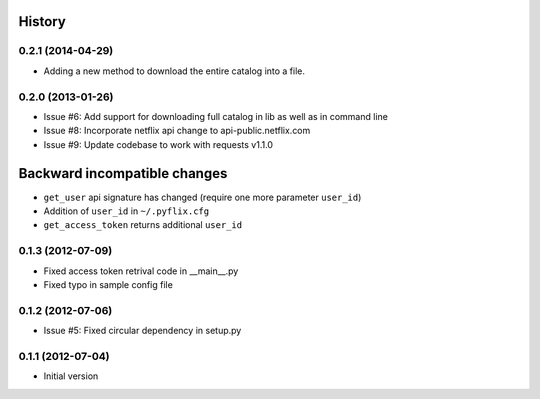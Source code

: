 .. :changelog:

History
-------
0.2.1 (2014-04-29)
++++++++++++++++++
- Adding a new method to download the entire catalog into a file.

0.2.0 (2013-01-26)
++++++++++++++++++
- Issue #6: Add support for downloading full catalog in lib as well as in command line 
- Issue #8: Incorporate netflix api change to api-public.netflix.com
- Issue #9: Update codebase to work with requests v1.1.0

Backward incompatible changes
-----------------------------
- ``get_user`` api signature has changed (require one more parameter ``user_id``)
- Addition of ``user_id`` in ``~/.pyflix.cfg``
- ``get_access_token`` returns additional ``user_id``

0.1.3 (2012-07-09)
++++++++++++++++++
- Fixed access token retrival code in __main__.py
- Fixed typo in sample config file

0.1.2 (2012-07-06)
+++++++++++++++++++
- Issue #5: Fixed circular dependency in setup.py

0.1.1 (2012-07-04)
+++++++++++++++++++

- Initial version
